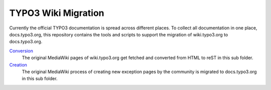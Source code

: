 TYPO3 Wiki Migration
====================

Currently the official TYPO3 documentation is spread across different places. To collect all documentation in one place,
docs.typo3.org, this repository contains the tools and scripts to support the migration of wiki.typo3.org to
docs.typo3.org.

`Conversion <convert>`_
   The original MediaWiki pages of wiki.typo3.org get fetched and converted from HTML to reST in this sub folder.

`Creation <create>`_
   The original MediaWiki process of creating new exception pages by the community is migrated to docs.typo3.org in
   this sub folder.
